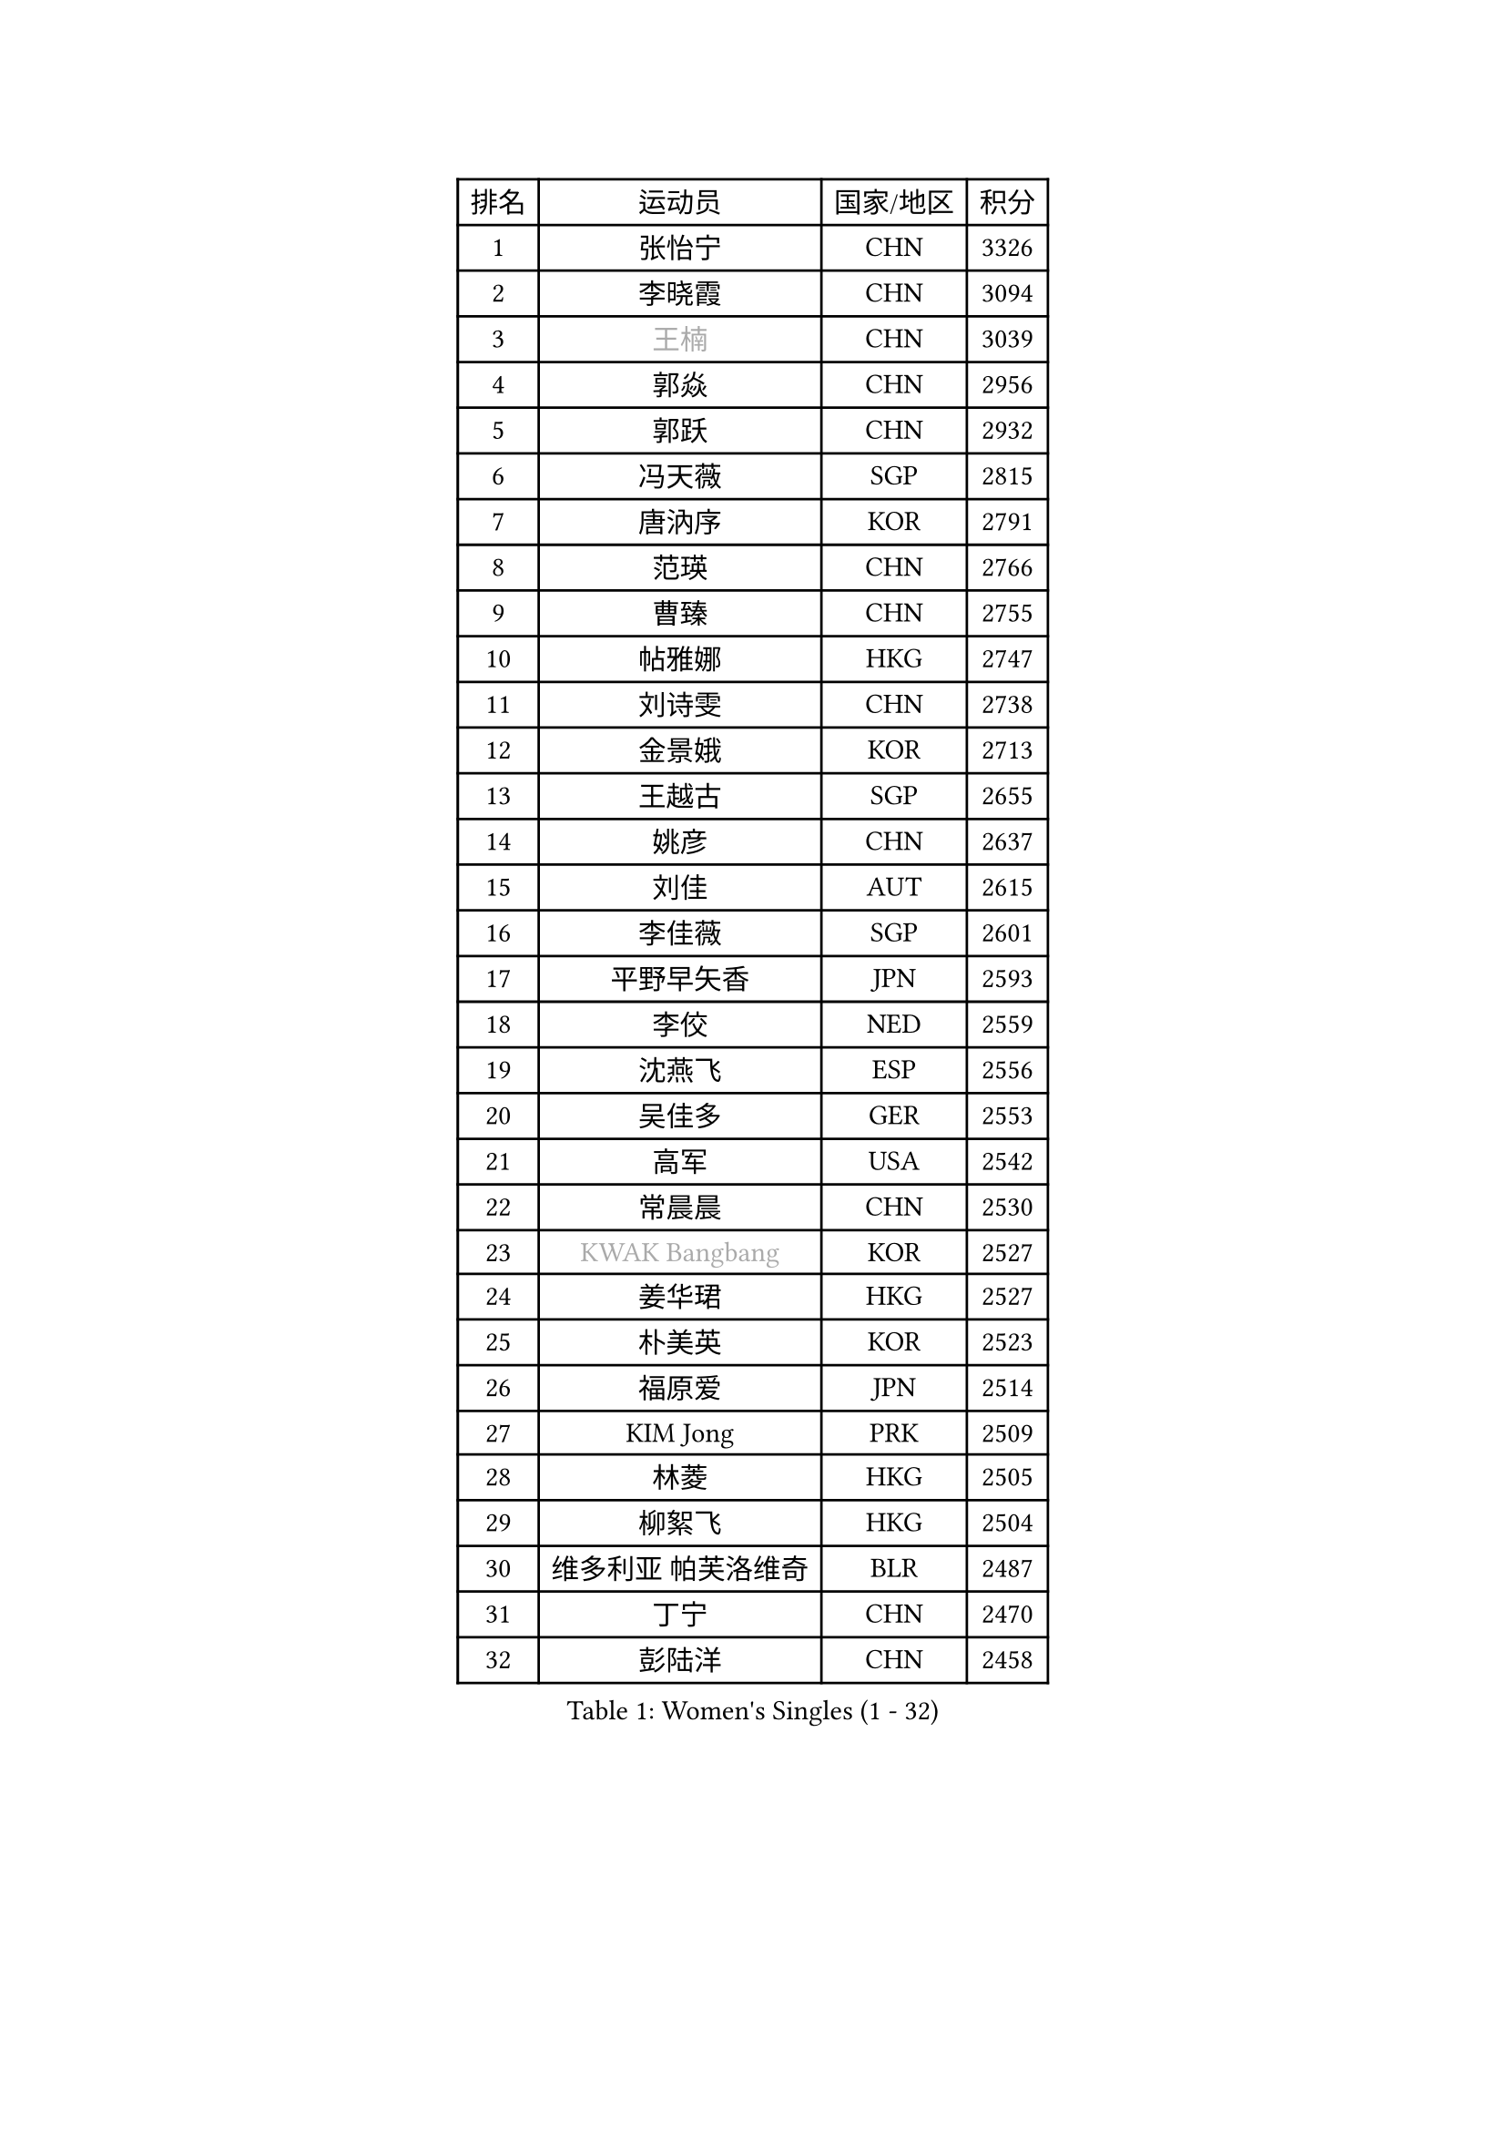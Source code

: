 
#set text(font: ("Courier New", "NSimSun"))
#figure(
  caption: "Women's Singles (1 - 32)",
    table(
      columns: 4,
      [排名], [运动员], [国家/地区], [积分],
      [1], [张怡宁], [CHN], [3326],
      [2], [李晓霞], [CHN], [3094],
      [3], [#text(gray, "王楠")], [CHN], [3039],
      [4], [郭焱], [CHN], [2956],
      [5], [郭跃], [CHN], [2932],
      [6], [冯天薇], [SGP], [2815],
      [7], [唐汭序], [KOR], [2791],
      [8], [范瑛], [CHN], [2766],
      [9], [曹臻], [CHN], [2755],
      [10], [帖雅娜], [HKG], [2747],
      [11], [刘诗雯], [CHN], [2738],
      [12], [金景娥], [KOR], [2713],
      [13], [王越古], [SGP], [2655],
      [14], [姚彦], [CHN], [2637],
      [15], [刘佳], [AUT], [2615],
      [16], [李佳薇], [SGP], [2601],
      [17], [平野早矢香], [JPN], [2593],
      [18], [李佼], [NED], [2559],
      [19], [沈燕飞], [ESP], [2556],
      [20], [吴佳多], [GER], [2553],
      [21], [高军], [USA], [2542],
      [22], [常晨晨], [CHN], [2530],
      [23], [#text(gray, "KWAK Bangbang")], [KOR], [2527],
      [24], [姜华珺], [HKG], [2527],
      [25], [朴美英], [KOR], [2523],
      [26], [福原爱], [JPN], [2514],
      [27], [KIM Jong], [PRK], [2509],
      [28], [林菱], [HKG], [2505],
      [29], [柳絮飞], [HKG], [2504],
      [30], [维多利亚 帕芙洛维奇], [BLR], [2487],
      [31], [丁宁], [CHN], [2470],
      [32], [彭陆洋], [CHN], [2458],
    )
  )#pagebreak()

#set text(font: ("Courier New", "NSimSun"))
#figure(
  caption: "Women's Singles (33 - 64)",
    table(
      columns: 4,
      [排名], [运动员], [国家/地区], [积分],
      [33], [WANG Chen], [CHN], [2453],
      [34], [克里斯蒂娜 托特], [HUN], [2445],
      [35], [李洁], [NED], [2445],
      [36], [李倩], [POL], [2442],
      [37], [MONTEIRO DODEAN Daniela], [ROU], [2435],
      [38], [LEE Eunhee], [KOR], [2422],
      [39], [SCHALL Elke], [GER], [2422],
      [40], [塔玛拉 鲍罗斯], [CRO], [2421],
      [41], [WU Xue], [DOM], [2419],
      [42], [伊丽莎白 萨玛拉], [ROU], [2416],
      [43], [文佳], [CHN], [2408],
      [44], [KOMWONG Nanthana], [THA], [2390],
      [45], [RAO Jingwen], [CHN], [2390],
      [46], [福冈春菜], [JPN], [2384],
      [47], [于梦雨], [SGP], [2362],
      [48], [倪夏莲], [LUX], [2346],
      [49], [XIAN Yifang], [FRA], [2344],
      [50], [石垣优香], [JPN], [2341],
      [51], [PAVLOVICH Veronika], [BLR], [2335],
      [52], [HIURA Reiko], [JPN], [2334],
      [53], [FUJINUMA Ai], [JPN], [2333],
      [54], [SUN Beibei], [SGP], [2321],
      [55], [TIKHOMIROVA Anna], [RUS], [2320],
      [56], [POTA Georgina], [HUN], [2289],
      [57], [STEFANOVA Nikoleta], [ITA], [2285],
      [58], [ODOROVA Eva], [SVK], [2264],
      [59], [#text(gray, "PAOVIC Sandra")], [CRO], [2260],
      [60], [#text(gray, "KOSTROMINA Tatyana")], [BLR], [2260],
      [61], [JEON Hyekyung], [KOR], [2259],
      [62], [侯美玲], [TUR], [2254],
      [63], [LI Qiangbing], [AUT], [2251],
      [64], [JIA Jun], [CHN], [2243],
    )
  )#pagebreak()

#set text(font: ("Courier New", "NSimSun"))
#figure(
  caption: "Women's Singles (65 - 96)",
    table(
      columns: 4,
      [排名], [运动员], [国家/地区], [积分],
      [65], [LI Xue], [FRA], [2242],
      [66], [JEE Minhyung], [AUS], [2241],
      [67], [HUANG Yi-Hua], [TPE], [2233],
      [68], [FEHER Gabriela], [SRB], [2228],
      [69], [GANINA Svetlana], [RUS], [2223],
      [70], [#text(gray, "MIROU Maria")], [GRE], [2217],
      [71], [KRAVCHENKO Marina], [ISR], [2216],
      [72], [TAN Wenling], [ITA], [2215],
      [73], [LU Yun-Feng], [TPE], [2214],
      [74], [TASEI Mikie], [JPN], [2206],
      [75], [SIBLEY Kelly], [ENG], [2203],
      [76], [PASKAUSKIENE Ruta], [LTU], [2200],
      [77], [BARTHEL Zhenqi], [GER], [2199],
      [78], [单晓娜], [GER], [2198],
      [79], [张瑞], [HKG], [2191],
      [80], [KONISHI An], [JPN], [2171],
      [81], [SKOV Mie], [DEN], [2170],
      [82], [PROKHOROVA Yulia], [RUS], [2170],
      [83], [ZHU Fang], [ESP], [2170],
      [84], [EKHOLM Matilda], [SWE], [2161],
      [85], [LOVAS Petra], [HUN], [2156],
      [86], [藤井宽子], [JPN], [2156],
      [87], [BILENKO Tetyana], [UKR], [2147],
      [88], [PARTYKA Natalia], [POL], [2142],
      [89], [石贺净], [KOR], [2137],
      [90], [YAN Chimei], [SMR], [2137],
      [91], [PESOTSKA Margaryta], [UKR], [2137],
      [92], [文炫晶], [KOR], [2133],
      [93], [#text(gray, "JIAO Yongli")], [ESP], [2133],
      [94], [YU Kwok See], [HKG], [2133],
      [95], [MOCROUSOV Elena], [MDA], [2130],
      [96], [#text(gray, "TAN Paey Fern")], [SGP], [2127],
    )
  )#pagebreak()

#set text(font: ("Courier New", "NSimSun"))
#figure(
  caption: "Women's Singles (97 - 128)",
    table(
      columns: 4,
      [排名], [运动员], [国家/地区], [积分],
      [97], [#text(gray, "KOTIKHINA Irina")], [RUS], [2125],
      [98], [BOLLMEIER Nadine], [GER], [2125],
      [99], [DVORAK Galia], [ESP], [2122],
      [100], [MOLNAR Cornelia], [CRO], [2117],
      [101], [LAY Jian Fang], [AUS], [2115],
      [102], [KRAMER Tanja], [GER], [2107],
      [103], [TIMINA Elena], [NED], [2107],
      [104], [SOLJA Amelie], [AUT], [2099],
      [105], [BAKULA Andrea], [CRO], [2098],
      [106], [VACENOVSKA Iveta], [CZE], [2093],
      [107], [郑怡静], [TPE], [2090],
      [108], [KIM Junghyun], [KOR], [2090],
      [109], [NEGRISOLI Laura], [ITA], [2089],
      [110], [FUHRER Monika], [SUI], [2088],
      [111], [#text(gray, "TODOROVIC Biljana")], [SLO], [2087],
      [112], [ROBERTSON Laura], [GER], [2087],
      [113], [NTOULAKI Ekaterina], [GRE], [2087],
      [114], [ERDELJI Anamaria], [SRB], [2087],
      [115], [ETSUZAKI Ayumi], [JPN], [2085],
      [116], [石川佳纯], [JPN], [2085],
      [117], [DRINKHALL Joanna], [ENG], [2081],
      [118], [LANG Kristin], [GER], [2080],
      [119], [RAMIREZ Sara], [ESP], [2077],
      [120], [#text(gray, "KIM Mi Yong")], [PRK], [2076],
      [121], [MIAO Miao], [AUS], [2071],
      [122], [XU Jie], [POL], [2071],
      [123], [KUZMINA Elena], [RUS], [2064],
      [124], [DOLGIKH Maria], [RUS], [2061],
      [125], [KO Somi], [KOR], [2056],
      [126], [KASABOVA Asya], [BUL], [2052],
      [127], [STRBIKOVA Renata], [CZE], [2050],
      [128], [#text(gray, "YAN Xiaoshan")], [POL], [2048],
    )
  )